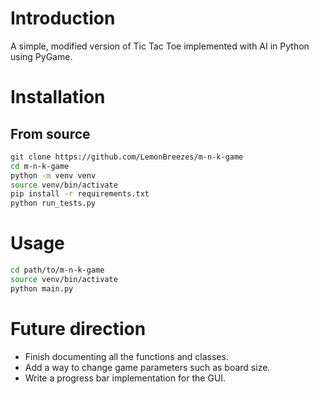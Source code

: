 
[[./assets/screenshot.png]]

* Introduction
:PROPERTIES:
:CREATED_TIME: [2021-12-19 Sun 18:44]
:END:

A simple, modified version of Tic Tac Toe implemented with AI in Python using
PyGame.

* Installation
:PROPERTIES:
:CREATED_TIME: [2021-11-07 Sun 21:44]
:END:

** From source
:PROPERTIES:
:CREATED_TIME: [2021-12-19 Sun 18:46]
:END:

#+begin_src sh
git clone https://github.com/LemonBreezes/m-n-k-game
cd m-n-k-game
python -m venv venv
source venv/bin/activate
pip install -r requirements.txt
python run_tests.py
#+end_src

* Usage
:PROPERTIES:
:CREATED_TIME: [2021-12-19 Sun 18:55]
:END:

#+begin_src sh
cd path/to/m-n-k-game
source venv/bin/activate
python main.py
#+end_src

* Future direction
:PROPERTIES:
:CREATED_TIME: [2021-12-19 Sun 18:52]
:END:

- Finish documenting all the functions and classes.
- Add a way to change game parameters such as board size.
- Write a progress bar implementation for the GUI.
